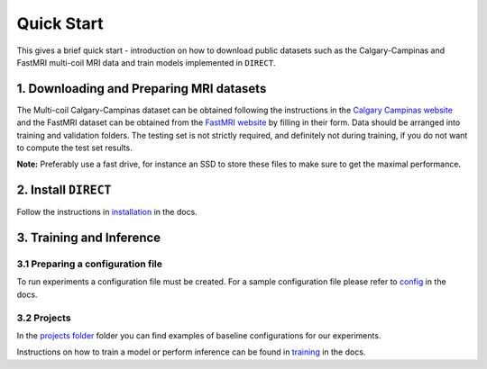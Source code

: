 Quick Start
===========
This gives a brief quick start - introduction on how to download public datasets such as the Calgary-Campinas and FastMRI multi-coil MRI data and train models implemented in ``DIRECT``.

1. Downloading and Preparing MRI datasets
^^^^^^^^^^^^^^^^^^^^^^^^^^^^^^^^^^^^^^^^^

The Multi-coil Calgary-Campinas dataset can be obtained following the instructions in the `Calgary Campinas website <https://sites.google.com/view/calgary-campinas-dataset/download>`_  and the FastMRI dataset can be obtained from the `FastMRI website <https://fastmri.org>`_ by filling in their form.
Data should be arranged into training and validation folders. The testing set is not strictly required, and definitely not during training, if you do not want to compute the
test set results.

**Note:** Preferably use a fast drive, for instance an SSD to store these files to make sure  to get the maximal performance.

2. Install ``DIRECT``
^^^^^^^^^^^^^^^^^^^^^

Follow the instructions in `installation <https://docs.aiforoncology.nl/direct/installation.html>`_ in the docs.

3. Training and Inference
^^^^^^^^^^^^^^^^^^^^^^^^^

3.1 Preparing a configuration file
~~~~~~~~~~~~~~~~~~~~~~~~~~~~~~~~~~
To run experiments a configuration file must be created. For a sample configuration file please refer to `config <https://docs.aiforoncology.nl/direct/config.html>`_ in the docs.

3.2 Projects
~~~~~~~~~~~~
In the `projects folder <https://github.com/NKI-AI/direct/tree/main/projects>`_ folder you can find examples of baseline configurations for our experiments.

Instructions on how to train a model or perform inference can be found in `training <https://docs.aiforoncology.nl/direct/training.html>`_ in the docs.
